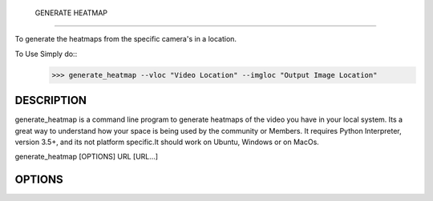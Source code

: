  GENERATE HEATMAP
=================

To generate the heatmaps from the specific camera's in a location.

To Use Simply do::
	>>> generate_heatmap --vloc "Video Location" --imgloc "Output Image Location"



DESCRIPTION
===========

generate_heatmap is a command line program to generate heatmaps of the video you have in your local system.
Its a great way to understand how your space is being used by the community or Members.
It requires Python Interpreter, version 3.5+, and its not platform specific.It should work on Ubuntu, Windows or on MacOs.

generate_heatmap [OPTIONS] URL [URL...]


OPTIONS
=======



